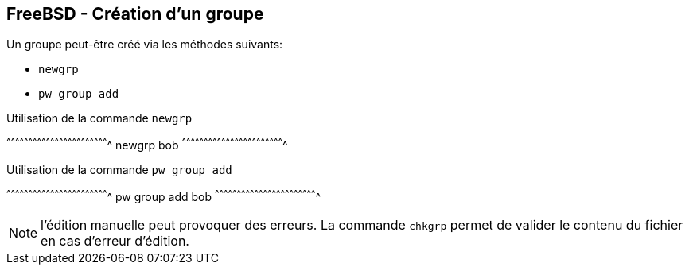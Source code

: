== FreeBSD - Création d'un groupe

Un groupe peut-être créé via les méthodes suivants:

 * `newgrp`
 * `pw group add`

.Utilisation de la commande `newgrp`
[sh]
^^^^^^^^^^^^^^^^^^^^^^^^^^^^^^^^^^^^^^^^^^^^^^^^^^^^^^^^^^^^^^^^^^^^^^
newgrp bob
^^^^^^^^^^^^^^^^^^^^^^^^^^^^^^^^^^^^^^^^^^^^^^^^^^^^^^^^^^^^^^^^^^^^^^

.Utilisation de la commande `pw group add`
[sh]
^^^^^^^^^^^^^^^^^^^^^^^^^^^^^^^^^^^^^^^^^^^^^^^^^^^^^^^^^^^^^^^^^^^^^^
pw group add bob
^^^^^^^^^^^^^^^^^^^^^^^^^^^^^^^^^^^^^^^^^^^^^^^^^^^^^^^^^^^^^^^^^^^^^^

NOTE: l'édition manuelle peut provoquer des erreurs. La commande
      `chkgrp` permet de valider le contenu du fichier en cas d'erreur
      d'édition.

